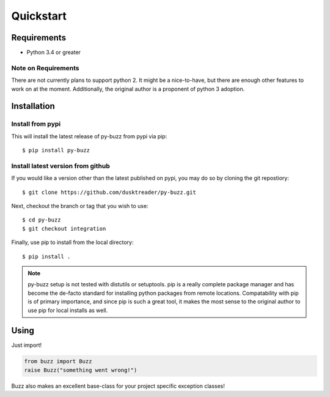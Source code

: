 Quickstart
==========

Requirements
------------

* Python 3.4 or greater

Note on Requirements
....................

There are not currently plans to support python 2. It might be a nice-to-have,
but there are enough other features to work on at the moment.
Additionally, the original author is a proponent of python 3 adoption.

Installation
------------

Install from pypi
.................
This will install the latest release of py-buzz from pypi via pip::

$ pip install py-buzz

Install latest version from github
..................................
If you would like a version other than the latest published on pypi, you may
do so by cloning the git repostiory::

$ git clone https://github.com/dusktreader/py-buzz.git

Next, checkout the branch or tag that you wish to use::

$ cd py-buzz
$ git checkout integration

Finally, use pip to install from the local directory::

$ pip install .

.. note::

   py-buzz setup is not tested with distutils or setuptools. pip is a really
   complete package manager and has become the de-facto standard for installing
   python packages from remote locations. Compatability with pip is of primary
   importance, and since pip is such a great tool, it makes the most sense to
   the original author to use pip for local installs as well.

Using
-----
Just import!

.. code-block:: python

   from buzz import Buzz
   raise Buzz("something went wrong!")

Buzz also makes an excellent base-class for your project specific exception
classes!
